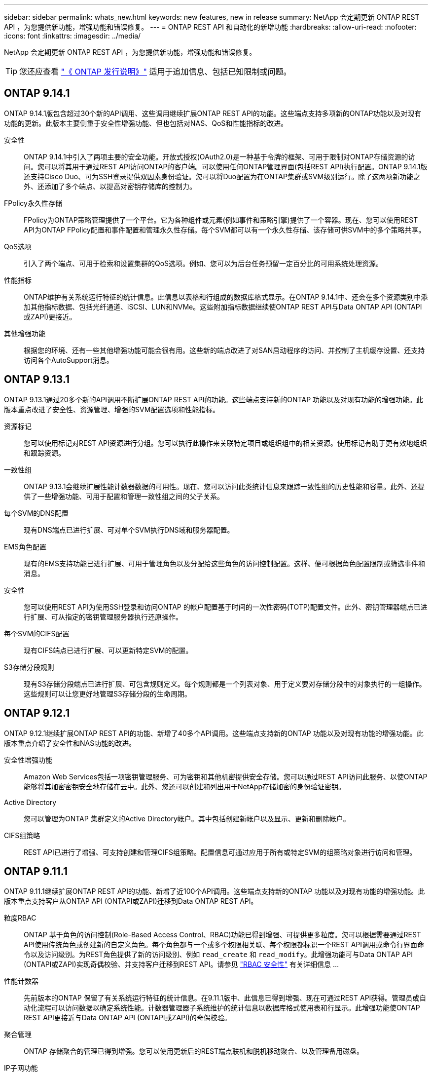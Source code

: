---
sidebar: sidebar 
permalink: whats_new.html 
keywords: new features, new in release 
summary: NetApp 会定期更新 ONTAP REST API ，为您提供新功能，增强功能和错误修复。 
---
= ONTAP REST API 和自动化的新增功能
:hardbreaks:
:allow-uri-read: 
:nofooter: 
:icons: font
:linkattrs: 
:imagesdir: ../media/


[role="lead"]
NetApp 会定期更新 ONTAP REST API ，为您提供新功能，增强功能和错误修复。


TIP: 您还应查看 https://library.netapp.com/ecm/ecm_download_file/ECMLP2492508["《 ONTAP 发行说明》"^] 适用于追加信息、包括已知限制或问题。



== ONTAP 9.14.1

ONTAP 9.14.1版包含超过30个新的API调用、这些调用继续扩展ONTAP REST API的功能。这些端点支持多项新的ONTAP功能以及对现有功能的更新。此版本主要侧重于安全性增强功能、但也包括对NAS、QoS和性能指标的改进。

安全性:: ONTAP 9.14.1中引入了两项主要的安全功能。开放式授权(OAuth2.0)是一种基于令牌的框架、可用于限制对ONTAP存储资源的访问。您可以将其用于通过REST API访问ONTAP的客户端。可以使用任何ONTAP管理界面(包括REST API)执行配置。ONTAP 9.14.1版还支持Cisco Duo、可为SSH登录提供双因素身份验证。您可以将Duo配置为在ONTAP集群或SVM级别运行。除了这两项新功能之外、还添加了多个端点、以提高对密钥存储库的控制力。
FPolicy永久性存储:: FPolicy为ONTAP策略管理提供了一个平台。它为各种组件或元素(例如事件和策略引擎)提供了一个容器。现在、您可以使用REST API为ONTAP FPolicy配置和事件配置和管理永久性存储。每个SVM都可以有一个永久性存储、该存储可供SVM中的多个策略共享。
QoS选项:: 引入了两个端点、可用于检索和设置集群的QoS选项。例如、您可以为后台任务预留一定百分比的可用系统处理资源。
性能指标:: ONTAP维护有关系统运行特征的统计信息。此信息以表格和行组成的数据库格式显示。在ONTAP 9.14.1中、还会在多个资源类别中添加其他指标数据、包括光纤通道、iSCSI、LUN和NVMe。这些附加指标数据继续使ONTAP REST API与Data ONTAP API (ONTAPI或ZAPI)更接近。
其他增强功能:: 根据您的环境、还有一些其他增强功能可能会很有用。这些新的端点改进了对SAN启动程序的访问、并控制了主机缓存设置、还支持访问各个AutoSupport消息。




== ONTAP 9.13.1

ONTAP 9.13.1通过20多个新的API调用不断扩展ONTAP REST API的功能。这些端点支持新的ONTAP 功能以及对现有功能的增强功能。此版本重点改进了安全性、资源管理、增强的SVM配置选项和性能指标。

资源标记:: 您可以使用标记对REST API资源进行分组。您可以执行此操作来关联特定项目或组织组中的相关资源。使用标记有助于更有效地组织和跟踪资源。
一致性组:: ONTAP 9.13.1会继续扩展性能计数器数据的可用性。现在、您可以访问此类统计信息来跟踪一致性组的历史性能和容量。此外、还提供了一些增强功能、可用于配置和管理一致性组之间的父子关系。
每个SVM的DNS配置:: 现有DNS端点已进行扩展、可对单个SVM执行DNS域和服务器配置。
EMS角色配置:: 现有的EMS支持功能已进行扩展、可用于管理角色以及分配给这些角色的访问控制配置。这样、便可根据角色配置限制或筛选事件和消息。
安全性:: 您可以使用REST API为使用SSH登录和访问ONTAP 的帐户配置基于时间的一次性密码(TOTP)配置文件。此外、密钥管理器端点已进行扩展、可从指定的密钥管理服务器执行还原操作。
每个SVM的CIFS配置:: 现有CIFS端点已进行扩展、可以更新特定SVM的配置。
S3存储分段规则:: 现有S3存储分段端点已进行扩展、可包含规则定义。每个规则都是一个列表对象、用于定义要对存储分段中的对象执行的一组操作。这些规则可以让您更好地管理S3存储分段的生命周期。




== ONTAP 9.12.1

ONTAP 9.12.1继续扩展ONTAP REST API的功能、新增了40多个API调用。这些端点支持新的ONTAP 功能以及对现有功能的增强功能。此版本重点介绍了安全性和NAS功能的改进。

安全性增强功能:: Amazon Web Services包括一项密钥管理服务、可为密钥和其他机密提供安全存储。您可以通过REST API访问此服务、以使ONTAP 能够将其加密密钥安全地存储在云中。此外、您还可以创建和列出用于NetApp存储加密的身份验证密钥。
Active Directory:: 您可以管理为ONTAP 集群定义的Active Directory帐户。其中包括创建新帐户以及显示、更新和删除帐户。
CIFS组策略:: REST API已进行了增强、可支持创建和管理CIFS组策略。配置信息可通过应用于所有或特定SVM的组策略对象进行访问和管理。




== ONTAP 9.11.1

ONTAP 9.11.1继续扩展ONTAP REST API的功能、新增了近100个API调用。这些端点支持新的ONTAP 功能以及对现有功能的增强功能。此版本重点支持客户从ONTAP API (ONTAPI或ZAPI)迁移到Data ONTAP REST API。

粒度RBAC:: ONTAP 基于角色的访问控制(Role-Based Access Control、RBAC)功能已得到增强、可提供更多粒度。您可以根据需要通过REST API使用传统角色或创建新的自定义角色。每个角色都与一个或多个权限相关联、每个权限都标识一个REST API调用或命令行界面命令以及访问级别。为REST角色提供了新的访问级别、例如 `read_create` 和 `read_modify`。此增强功能可与Data ONTAP API (ONTAPI或ZAPI)实现奇偶校验、并支持客户迁移到REST API。请参见 link:rest/rbac_overview.html["RBAC 安全性"] 有关详细信息 ...
性能计数器:: 先前版本的ONTAP 保留了有关系统运行特征的统计信息。在9.11.1版中、此信息已得到增强、现在可通过REST API获得。管理员或自动化流程可以访问数据以确定系统性能。计数器管理器子系统维护的统计信息以数据库格式使用表和行显示。此增强功能使ONTAP REST API更接近与Data ONTAP API (ONTAPI或ZAPI)的奇偶校验。
聚合管理:: ONTAP 存储聚合的管理已得到增强。您可以使用更新后的REST端点联机和脱机移动聚合、以及管理备用磁盘。
IP子网功能:: ONTAP 网络功能已扩展、包括对IP子网的支持。通过REST API、您可以配置和管理ONTAP 集群中的IP子网。
多个管理员验证:: 多管理员验证功能提供了一个灵活的授权框架、用于保护对ONTAP 命令或操作的访问。您可以定义用于标识受限命令的规则。当用户请求访问特定命令时、可以根据需要由多个ONTAP 管理员授予批准权限。
SnapMirror增强功能:: SnapMirror功能在计划等多个方面得到了增强。SnapVault 关系奇偶校验已添加到与ONTAP 9.11.1的DP关系中。此外、REST API提供的限制功能已与Data ONTAP API (ONTAPI或ZAPI)达到奇偶校验。与此相关、可支持创建和管理批量Snapshot副本。
存储池:: 添加了多个端点、用于访问ONTAP 存储池。支持在集群中创建和列出存储池、以及按ID更新和删除特定池。
名称服务缓存支持:: ONTAP 名称服务已得到增强、可支持缓存、从而提高性能和故障恢复能力。现在、可以通过REST API访问名称服务缓存的配置。可以在多个级别应用设置、包括：主机、UNIX用户、UNIX组和网络组。
ONTAPI报告工具:: ONTAPI报告工具可帮助客户和合作伙伴确定其环境中的ONTAPI使用情况。除了Python软件之外、NetApp Lab on Demand还提供视频和不断发展的支持。在从ONTAPI迁移到ONTAP REST API时、此工具可提供另一种资源。




== ONTAP 9.10.1

ONTAP 9.10.1 将继续扩展 ONTAP REST API 的功能。添加了 100 多个新端点，以支持新的 ONTAP 功能以及对现有功能的增强。下面简要介绍了 REST API 增强功能。

应用程序一致性组:: 一致性组是指在执行快照等特定操作时组合在一起的一组卷。此功能可扩展单卷操作在一组卷中隐式的崩溃一致性和数据完整性。它对于大型多卷工作负载应用程序非常重要。
SVM 迁移:: 您可以将 SVM 从源集群迁移到目标集群。新端点可提供完全控制，包括暂停，恢复，检索状态和中止迁移操作的功能。
文件克隆和管理:: 卷级文件克隆和管理已得到增强。新的 REST 端点支持文件移动，复制和拆分操作。
改进了 S3 审核:: 对 S3 事件的审核是一项安全改进，可用于跟踪和记录某些 S3 事件。可以为每个存储分段的每个 SVM 设置 S3 审核事件选择器。
勒索软件防护:: ONTAP 会检测可能包含勒索软件威胁的文件。您可以检索这些可疑文件的列表并将其从卷中删除。
其他安全增强功能:: 有几项常规的安全增强功能可扩展现有协议并引入新功能。已对 IPsec ，密钥管理， SSH 配置和文件权限进行了改进。
CIFS 域和本地组:: 已在集群和 SVM 级别添加对 CIFS 域的支持。您可以检索域配置以及创建和删除首选域控制器。
扩展了卷分析:: 卷分析和指标已通过其他端点进行扩展，以支持顶级文件，目录和用户。
支持增强功能:: 通过多项新功能增强了支持。自动更新可以通过下载并应用最新的软件更新来使 ONTAP 系统保持最新。您还可以检索和管理节点生成的内存核心转储。




== ONTAP 9.9.1

ONTAP 9.9.1 将继续扩展 ONTAP REST API 的功能。现有 ONTAP 功能具有新的 API 端点，包括 SAN 端口集和 SVM 文件目录安全性。此外，还添加了端点来支持新的 ONTAP 9.9.1 功能和增强功能。相关文档也进行了改进。下面简要介绍了这些增强功能。

将 ONTAPI 映射到 ONTAP 9 REST API:: 为了帮助您将 ONTAP 自动化代码过渡到 REST API ， NetApp 提供了 API 映射文档。此参考包括 ONTAPI 调用列表以及每个调用的 REST API 等效项。此映射文档已进行更新，以包含新的 ONTAP 9.9.1 API 端点。请参见 link:migrate/mapping.html["ONTAPI 到 REST API 映射"] 有关详细信息 ...
API 端点，用于新的 ONTAP 9.9.1 核心功能:: REST API 中增加了对通过 ONTAPI 不可用的新 ONTAP 9.9.1 功能的支持。其中包括对嵌套 igroup 和 Google Cloud 密钥管理服务的支持。
改进了从 ONTAPI 过渡到 REST 的支持:: 现在，更多传统 ONTAPI 调用都具有相应的 REST API 等效项。其中包括本地 Unix 用户和组，无需客户端即可管理 NTFS 文件安全性， SAN 端口集以及卷空间属性。更新后的 ONTAPI to REST 映射文档也会包含这些更改。
增强的联机文档:: 现在， ONTAP 联机文档参考页面包含一些标签，用于指示引入每个 REST 端点或参数时的 ONTAP 版本，包括 ONTAP 9.1.1 中的新端点或参数。




== ONTAP 9.8

ONTAP 9.8 极大地扩展了 ONTAP REST API 的广度和深度。它包括多项新功能，可增强您自动部署和管理 ONTAP 存储系统的能力。此外，我们还改进了对帮助从原有 ONTAPI 过渡到 REST 的支持。

将 ONTAPI 映射到 ONTAP 9 REST API:: 为了帮助您更新 ONTAPI 自动化， NetApp 提供了一个需要一个或多个输入参数的 ONTAPI 调用列表，以及这些调用与等效的 ONTAP 9 REST API 调用的映射。请参见 link:migrate/mapping.html["ONTAPI 到 REST API 映射"] 有关详细信息 ...
API 端点，用于新的 ONTAP 9.8 核心功能:: REST API 中增加了对通过 ONTAPI 无法提供的新核心 ONTAP 9.8 功能的支持。其中包括对 ONTAP S3 分段和服务， SnapMirror 业务连续性和文件系统分析的 REST API 支持。
扩展了对增强安全性的支持:: 通过支持 Azure 密钥存储， Google Cloud 密钥管理服务， IPsec 和证书签名请求等多种服务和协议，安全性得到了增强。
增强功能可提高精简性:: ONTAP 9.8 可使用 REST API 提供更高效，更现代化的工作流。例如，现在可以对多种不同类型的固件进行一次性固件更新。
增强的联机文档:: 现在， ONTAP 联机文档页面包含一些标签，用于指示引入了每个 REST 端点或参数的 ONTAP 版本，包括 9.8 中的新版本。
改进了从 ONTAPI 过渡到 REST 的支持:: 现在，更多传统 ONTAPI 调用具有相应的 REST API 等效项。此外，我们还提供了一些文档来帮助您确定应使用哪个 REST 端点来取代现有的 ONTAPI 调用。
扩展了性能指标:: REST API 的性能指标已扩展，包括多个新的存储和网络对象。




== ONTAP 9.7

ONTAP 9.7 通过引入三个新的资源类别来扩展 ONTAP REST API 的功能范围，每个资源类别都有多个 REST 端点：

* NDMP
* 对象存储
* SnapLock


ONTAP 9.7 还会在多个现有资源类别中引入一个或多个新的 REST 端点：

* 集群
* NAS
* 网络
* NVMe
* SAN
* 安全性
* 存储
* 支持




== ONTAP 9.6

ONTAP 9.6 极大地扩展了最初在 ONTAP 9.4 中引入的 REST API 支持。ONTAP 9.6 REST API 支持大多数 ONTAP 配置和管理任务。

ONTAP 9.6 中的 REST API 包括以下关键方面以及更多方面：

* 集群设置
* 协议配置
* 配置
* 性能监控
* 数据保护
* 应用程序感知型数据管理

